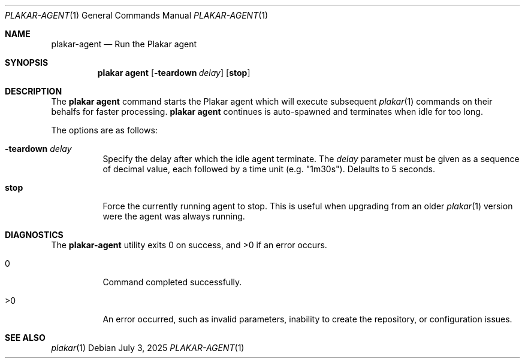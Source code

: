 .Dd July 3, 2025
.Dt PLAKAR-AGENT 1
.Os
.Sh NAME
.Nm plakar-agent
.Nd Run the Plakar agent
.Sh SYNOPSIS
.Nm plakar agent
.Op Cm Fl teardown Ar delay
.Op Cm stop
.Sh DESCRIPTION
The
.Nm plakar agent
command starts the Plakar agent which will execute subsequent
.Xr plakar 1
commands on their behalfs for faster processing.
.Nm plakar agent
continues is auto-spawned and terminates when idle for too long.
.Pp
The options are as follows:
.Bl -tag -width Ds
.It Fl teardown Ar delay
Specify the delay after which the idle agent terminate.
The
.Ar delay
parameter must be given as a sequence of decimal value,
each followed by a time unit (e.g. "1m30s").
Delaults to 5 seconds.
.It Cm stop
Force the currently running agent to stop.
This is useful when upgrading from an older
.Xr plakar 1
version were the agent was always running.
.El
.Sh DIAGNOSTICS
.Ex -std
.Bl -tag -width Ds
.It 0
Command completed successfully.
.It >0
An error occurred, such as invalid parameters, inability to create the
repository, or configuration issues.
.El
.Sh SEE ALSO
.Xr plakar 1
